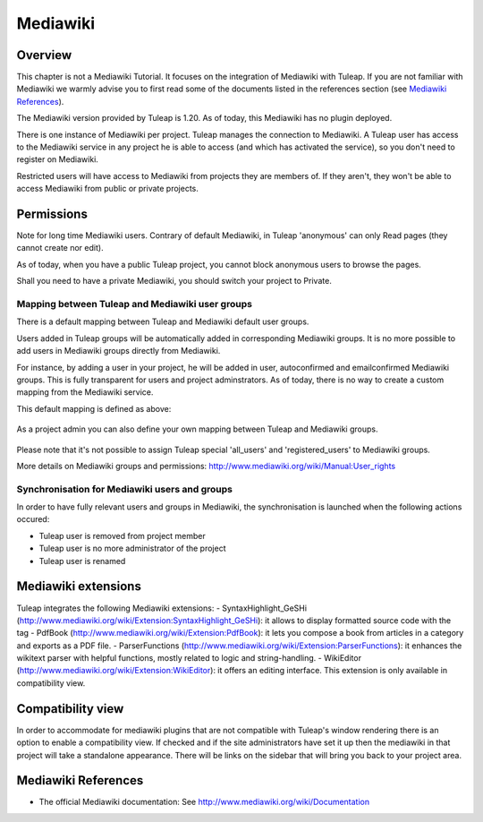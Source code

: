

.. _mediawiki:

Mediawiki
=========

Overview
--------

This chapter is not a Mediawiki Tutorial. It focuses on the integration of Mediawiki
with Tuleap. If you are not familiar with Mediawiki we warmly advise you to first
read some of the documents listed in the references section (see `Mediawiki References`_).

The Mediawiki version provided by Tuleap is 1.20. As of today, this Mediawiki has no plugin
deployed.

There is one instance of Mediawiki per project. Tuleap manages the connection to Mediawiki.
A Tuleap user has access to the Mediawiki service in any project he is able to access (and which has activated the service),
so you don't need to register on Mediawiki.

Restricted users will have access to Mediawiki from projects they are members of.
If they aren't, they won't be able to access Mediawiki from public or private projects.

Permissions
-----------

Note for long time Mediawiki users. Contrary of default Mediawiki, in Tuleap 'anonymous' can only Read pages (they cannot create nor edit).

As of today, when you have a public Tuleap project, you cannot block anonymous users to browse the pages.

Shall you need to have a private Mediawiki, you should switch your project to Private.

Mapping between Tuleap and Mediawiki user groups
`````````````````````````````````````````````````

There is a default mapping between Tuleap and Mediawiki default user groups.

Users added in Tuleap groups will be automatically added in corresponding Mediawiki groups. It is no more possible
to add users in Mediawiki groups directly from Mediawiki.

For instance, by adding a user in your project, he will be added in user, autoconfirmed and emailconfirmed Mediawiki groups.
This is fully transparent for users and project adminstrators. As of today, there is no way to create a
custom mapping from the Mediawiki service.

This default mapping is defined as above:

.. figure:: ../images/screenshots/mediawiki_mapping.png
   	   :align: center
  	   :alt: Mediawiki groups mapping
  	   :name: Mediawiki groups mapping

As a project admin you can also define your own mapping between Tuleap and Mediawiki groups.

.. figure:: ../images/screenshots/mediawiki_admin_mapping.png
   	   :align: center
  	   :alt: Mediawiki groups mapping administration
  	   :name: Mediawiki groups mapping administration

Please note that it's not possible to assign Tuleap special 'all_users' and 'registered_users' to Mediawiki groups.

More details on Mediawiki groups and permissions: http://www.mediawiki.org/wiki/Manual:User_rights

Synchronisation for Mediawiki users and groups
```````````````````````````````````````````````

In order to have fully relevant users and groups in Mediawiki, the synchronisation
is launched when the following actions occured:

-  Tuleap user is removed from project member

-  Tuleap user is no more administrator of the project

-  Tuleap user is renamed


Mediawiki extensions
--------------------
Tuleap integrates the following Mediawiki extensions:
- SyntaxHighlight_GeSHi (http://www.mediawiki.org/wiki/Extension:SyntaxHighlight_GeSHi): it allows to display formatted source code with the tag 
- PdfBook (http://www.mediawiki.org/wiki/Extension:PdfBook): it lets you compose a book from articles in a category and exports as a PDF file.
- ParserFunctions (http://www.mediawiki.org/wiki/Extension:ParserFunctions): it enhances the wikitext parser with helpful functions, mostly related to logic and string-handling.
- WikiEditor (http://www.mediawiki.org/wiki/Extension:WikiEditor): it offers an editing interface. This extension is only available in compatibility view.

Compatibility view
------------------
In order to accommodate for mediawiki plugins that are not compatible with Tuleap's window rendering there is an option to enable
a compatibility view. If checked and if the site administrators have set it up then the mediawiki in that project will take a standalone
appearance. There will be links on the sidebar that will bring you back to your project area.


Mediawiki References
---------------

-  The official Mediawiki documentation: See http://www.mediawiki.org/wiki/Documentation

